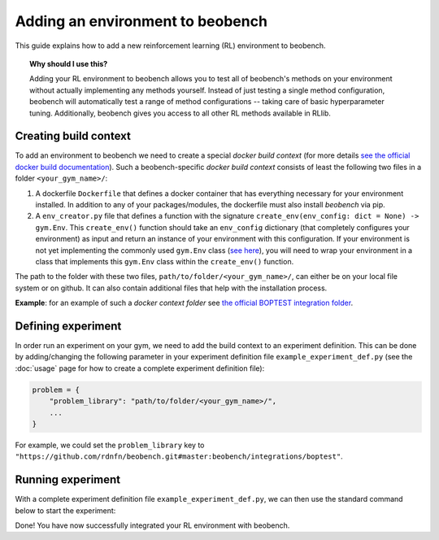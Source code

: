 Adding an environment to beobench
=====================================

This guide explains how to add a new reinforcement learning (RL) environment to beobench.

.. topic:: Why should I use this?

    Adding your RL environment to beobench allows you to test all of beobench's methods on your environment without actually implementing any methods yourself. Instead of just testing a single method configuration, beobench will automatically test a range of method configurations -- taking care of basic hyperparameter tuning. Additionally, beobench gives you access to all other RL methods available in RLlib.


Creating build context
-----------------------

To add an environment to beobench we need to create a special *docker build context* (for more details `see the official docker build documentation <https://docs.docker.com/engine/reference/commandline/build/>`_). Such a beobench-specific *docker build context* consists of least the following two files in a folder ``<your_gym_name>/``:

1. A dockerfile ``Dockerfile`` that defines a docker container that has everything necessary for your environment installed. In addition to any of your packages/modules, the dockerfile must also install `beobench` via pip.
2. A ``env_creator.py`` file that defines a function with the signature ``create_env(env_config: dict = None) -> gym.Env``. This ``create_env()`` function should take an ``env_config`` dictionary (that completely configures your environment) as input and return an instance of your environment with this configuration. If your environment is not yet implementing the commonly used ``gym.Env`` class (`see here <https://github.com/openai/gym/blob/e9df4932434516c9f7956cc8010679a33835b204/gym/core.py#L17>`_), you will need to wrap your environment in a class that implements this ``gym.Env`` class within the ``create_env()`` function.

The path to the folder with these two files, ``path/to/folder/<your_gym_name>/``, can either be on your local file system or on github. It can also contain additional files that help with the installation process.

**Example**: for an example of such a *docker context folder* see `the official BOPTEST integration folder <https://github.com/rdnfn/beobench/tree/master/beobench/integrations/boptest>`_.


Defining experiment
---------------------

In order run an experiment on your gym, we need to add the build context to an experiment definition. This can be done by adding/changing the following parameter in your experiment definition file ``example_experiment_def.py`` (see the :doc:`usage` page for how to create a complete experiment definition file):

.. code-block:: python

    problem = {
        "problem_library": "path/to/folder/<your_gym_name>/",
        ...
    }

For example, we could set the ``problem_library`` key to ``"https://github.com/rdnfn/beobench.git#master:beobench/integrations/boptest"``.

Running experiment
---------------

With a complete experiment definition file ``example_experiment_def.py``, we can then use the standard command below to start the experiment:

.. tabs::

    .. code-tab:: console Console

            python -m beobench.experiment.scheduler \
                --experiment-file example_experiment_def.py

    .. code-tab:: python

        import beobench.experiment.scheduler

        beobench.experiment.scheduler.run_experiment(
            experiment_file = "example_experiment_def.py",
        )

Done! You have now successfully integrated your RL environment with beobench.